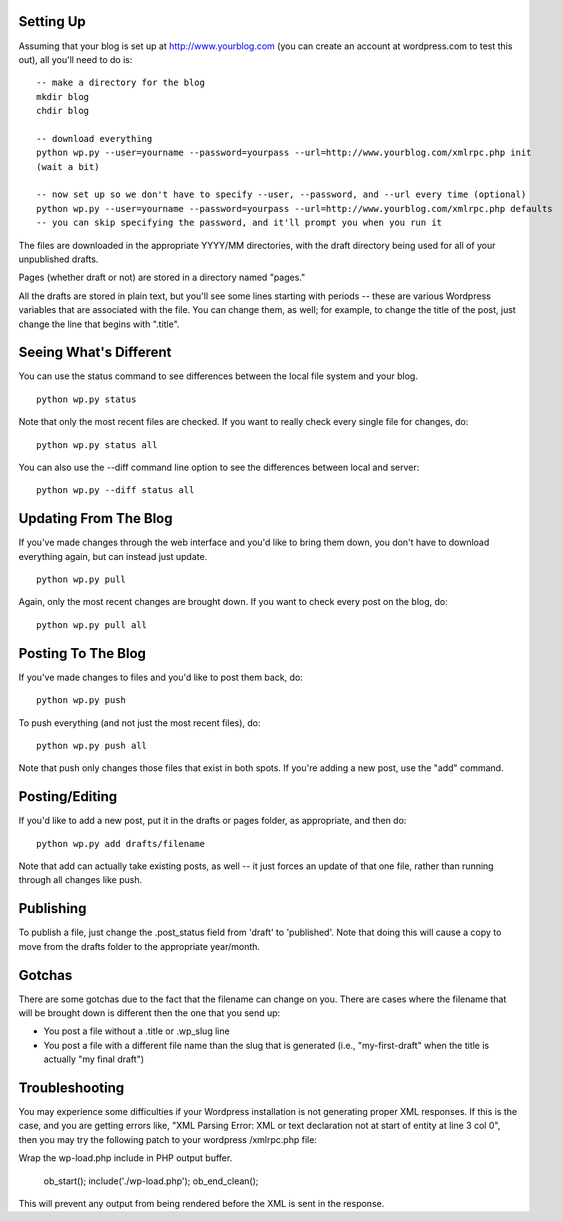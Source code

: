 Setting Up
----------

Assuming that your blog is set up at http://www.yourblog.com (you can create an account at wordpress.com to test this out), all you'll need to do is::

    -- make a directory for the blog
    mkdir blog
    chdir blog

    -- download everything
    python wp.py --user=yourname --password=yourpass --url=http://www.yourblog.com/xmlrpc.php init
    (wait a bit)

    -- now set up so we don't have to specify --user, --password, and --url every time (optional)
    python wp.py --user=yourname --password=yourpass --url=http://www.yourblog.com/xmlrpc.php defaults
    -- you can skip specifying the password, and it'll prompt you when you run it 

The files are downloaded in the appropriate YYYY/MM directories, with the draft directory being used for all of your unpublished drafts.

Pages (whether draft or not) are stored in a directory named "pages."

All the drafts are stored in plain text, but you'll see some lines starting with periods -- these are various Wordpress variables that are associated with the file.  You can change them, as well;  for example, to change the title of the post, just change the line that begins with ".title". 

Seeing What's Different
-----------------------

You can use the status command to see differences between the local file system and your blog.

::

    python wp.py status

Note that only the most recent files are checked.  If you want to really check every single file for changes, do::

    python wp.py status all

You can also use the --diff command line option to see the differences between local and server::

    python wp.py --diff status all

Updating From The Blog
----------------------

If you've made changes through the web interface and you'd like to bring them down, you don't have to download everything again, but can instead just update.

::

    python wp.py pull

Again, only the most recent changes are brought down.  If you want to check every post on the blog, do::

    python wp.py pull all

Posting To The Blog
-------------------

If you've made changes to files and you'd like to post them back, do::

    python wp.py push

To push everything (and not just the most recent files), do::

    python wp.py push all

Note that push only changes those files that exist in both spots.  If you're adding a new post, use the "add" command.

Posting/Editing
---------------

If you'd like to add a new post, put it in the drafts or pages folder,
as appropriate, and then do::

    python wp.py add drafts/filename

Note that add can actually take existing posts, as well -- it just
forces an update of that one file, rather than running through all
changes like push.

Publishing
----------

To publish a file, just change the .post_status field from 'draft' to
'published'.  Note that doing this will cause a copy to move from the
drafts folder to the appropriate year/month.

Gotchas
-------

There are some gotchas due to the fact that the filename can change on you.  There are cases where the filename that will be brought down is different then the one that you send up:

- You post a file without a .title or .wp_slug line
- You post a file with a different file name than the slug that is generated (i.e., "my-first-draft" when the title is actually "my final draft")

Troubleshooting
---------------

You may experience some difficulties if your Wordpress installation is not generating proper XML responses. If this is the case, and you are getting errors like, "XML Parsing Error: XML or text declaration not at start of entity at line 3 col 0", then you may try the following patch to your wordpress /xmlrpc.php file:

Wrap the wp-load.php include in PHP output buffer.

      ob_start();
      include('./wp-load.php');
      ob_end_clean();

This will prevent any output from being rendered before the XML is sent in the response.




